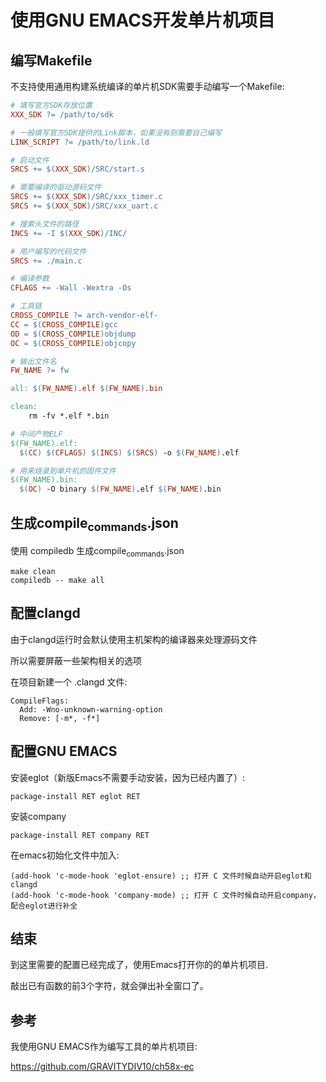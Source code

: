 * 使用GNU EMACS开发单片机项目

** 编写Makefile

不支持使用通用构建系统编译的单片机SDK需要手动编写一个Makefile:

#+BEGIN_SRC makefile
  # 填写官方SDK存放位置
  XXX_SDK ?= /path/to/sdk

  # 一般填写官方SDK提供的Link脚本，如果没有则需要自己编写
  LINK_SCRIPT ?= /path/to/link.ld

  # 启动文件
  SRCS += $(XXX_SDK)/SRC/start.s

  # 需要编译的驱动源码文件
  SRCS += $(XXX_SDK)/SRC/xxx_timer.c
  SRCS += $(XXX_SDK)/SRC/xxx_uart.c

  # 搜索头文件的路径
  INCS += -I $(XXX_SDK)/INC/

  # 用户编写的代码文件
  SRCS += ./main.c

  # 编译参数
  CFLAGS += -Wall -Wextra -Os

  # 工具链
  CROSS_COMPILE ?= arch-vendor-elf-
  CC = $(CROSS_COMPILE)gcc
  OD = $(CROSS_COMPILE)objdump
  OC = $(CROSS_COMPILE)objcopy

  # 输出文件名
  FW_NAME ?= fw

  all: $(FW_NAME).elf $(FW_NAME).bin

  clean:
	  rm -fv *.elf *.bin

  # 中间产物ELF
  $(FW_NAME).elf:
	$(CC) $(CFLAGS) $(INCS) $(SRCS) -o $(FW_NAME).elf

  # 用来烧录到单片机的固件文件
  $(FW_NAME).bin:
	$(OC) -O binary $(FW_NAME).elf $(FW_NAME).bin
#+END_SRC

** 生成compile_commands.json

使用 compiledb 生成compile_commands.json

#+BEGIN_SRC shell
  make clean
  compiledb -- make all
#+END_SRC

** 配置clangd

由于clangd运行时会默认使用主机架构的编译器来处理源码文件

所以需要屏蔽一些架构相关的选项

在项目新建一个 .clangd 文件:

#+BEGIN_SRC
CompileFlags:
  Add: -Wno-unknown-warning-option
  Remove: [-m*, -f*]
#+END_SRC

** 配置GNU EMACS

安装eglot（新版Emacs不需要手动安装，因为已经内置了）:

#+BEGIN_SRC
  package-install RET eglot RET
#+END_SRC

安装company

#+BEGIN_SRC
  package-install RET company RET
#+END_SRC

在emacs初始化文件中加入:

#+BEGIN_SRC elisp
(add-hook 'c-mode-hook 'eglot-ensure) ;; 打开 C 文件时候自动开启eglot和clangd
(add-hook 'c-mode-hook 'company-mode) ;; 打开 C 文件时候自动开启company，配合eglot进行补全
#+END_SRC

** 结束

到这里需要的配置已经完成了，使用Emacs打开你的的单片机项目.

敲出已有函数的前3个字符，就会弹出补全窗口了。

[[file:org/emacs-and-mcu-project.png]]

** 参考

我使用GNU EMACS作为编写工具的单片机项目:

https://github.com/GRAVITYDIV10/ch58x-ec
